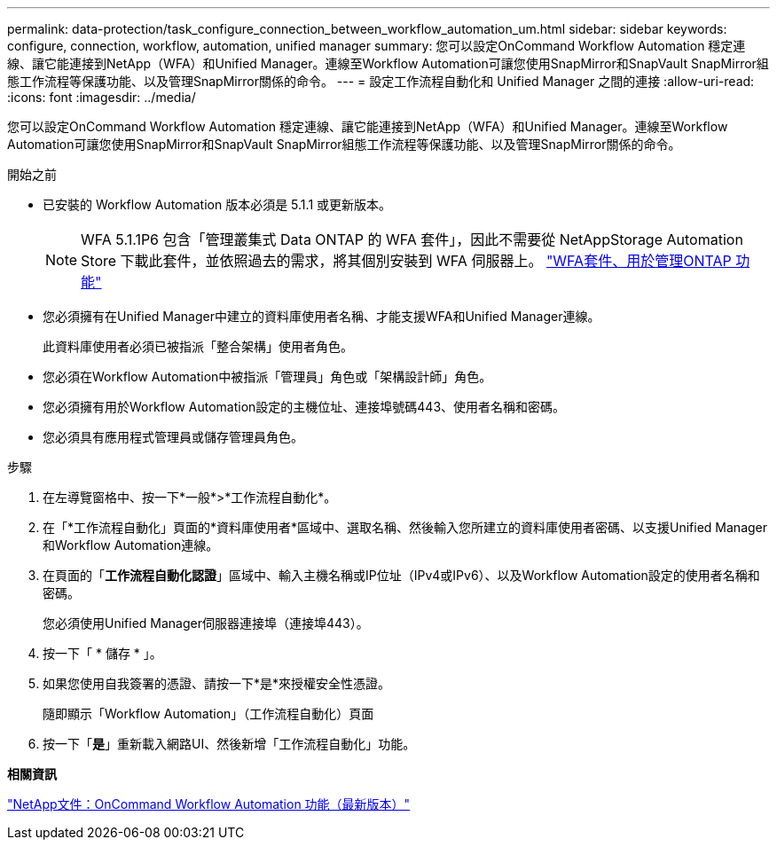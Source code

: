 ---
permalink: data-protection/task_configure_connection_between_workflow_automation_um.html 
sidebar: sidebar 
keywords: configure, connection, workflow, automation, unified manager 
summary: 您可以設定OnCommand Workflow Automation 穩定連線、讓它能連接到NetApp（WFA）和Unified Manager。連線至Workflow Automation可讓您使用SnapMirror和SnapVault SnapMirror組態工作流程等保護功能、以及管理SnapMirror關係的命令。 
---
= 設定工作流程自動化和 Unified Manager 之間的連接
:allow-uri-read: 
:icons: font
:imagesdir: ../media/


[role="lead"]
您可以設定OnCommand Workflow Automation 穩定連線、讓它能連接到NetApp（WFA）和Unified Manager。連線至Workflow Automation可讓您使用SnapMirror和SnapVault SnapMirror組態工作流程等保護功能、以及管理SnapMirror關係的命令。

.開始之前
* 已安裝的 Workflow Automation 版本必須是 5.1.1 或更新版本。
+
[NOTE]
====
WFA 5.1.1P6 包含「管理叢集式 Data ONTAP 的 WFA 套件」，因此不需要從 NetAppStorage Automation Store 下載此套件，並依照過去的需求，將其個別安裝到 WFA 伺服器上。 https://automationstore.netapp.com/pack-list.shtml["WFA套件、用於管理ONTAP 功能"]

====
* 您必須擁有在Unified Manager中建立的資料庫使用者名稱、才能支援WFA和Unified Manager連線。
+
此資料庫使用者必須已被指派「整合架構」使用者角色。

* 您必須在Workflow Automation中被指派「管理員」角色或「架構設計師」角色。
* 您必須擁有用於Workflow Automation設定的主機位址、連接埠號碼443、使用者名稱和密碼。
* 您必須具有應用程式管理員或儲存管理員角色。


.步驟
. 在左導覽窗格中、按一下*一般*>*工作流程自動化*。
. 在「*工作流程自動化」頁面的*資料庫使用者*區域中、選取名稱、然後輸入您所建立的資料庫使用者密碼、以支援Unified Manager和Workflow Automation連線。
. 在頁面的「*工作流程自動化認證*」區域中、輸入主機名稱或IP位址（IPv4或IPv6）、以及Workflow Automation設定的使用者名稱和密碼。
+
您必須使用Unified Manager伺服器連接埠（連接埠443）。

. 按一下「 * 儲存 * 」。
. 如果您使用自我簽署的憑證、請按一下*是*來授權安全性憑證。
+
隨即顯示「Workflow Automation」（工作流程自動化）頁面

. 按一下「*是*」重新載入網路UI、然後新增「工作流程自動化」功能。


*相關資訊*

http://mysupport.netapp.com/documentation/productlibrary/index.html?productID=61550["NetApp文件：OnCommand Workflow Automation 功能（最新版本）"]

